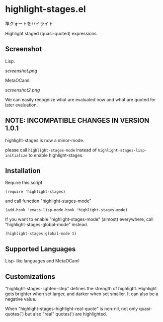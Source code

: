 * highlight-stages.el

準クォートをハイライト

Highlight staged (quasi-quoted) expressions.

** Screenshot

Lisp.

[[screenshot.png]]

MetaOCaml.

[[screenshot2.png]]

We can easily recognize what are evaluated now and what are quoted for
later evaluation.

** NOTE: INCOMPATIBLE CHANGES IN VERSION 1.0.1

highlight-stages is now a minor-mode.

please call =highlight-stages-mode= instead of
=highlight-stages-lisp-initialize= to enable highlight-stages.

** Installation

Require this script

: (require 'highlight-stages)

and call function "highlight-stages-mode"

: (add-hook 'emacs-lisp-mode-hook 'highlight-stages-mode)

If you want to enable "highlight-stages-mode" (almost) everywhere,
call "highlight-stages-global-mode" instead.

: (highlight-stages-global-mode 1)

** Supported Languages

Lisp-like languages and MetaOCaml

** Customizations

"highlight-stages-lighten-step" defines the strength of
highlight. Highlight gets brighter when set larger, and darker when
set smaller. It can also be a negative value.

When "highlight-stages-highlight-real-quote" is non-nil, not only
quasi-quotes(`) but also "real" quotes(') are highlighted.
